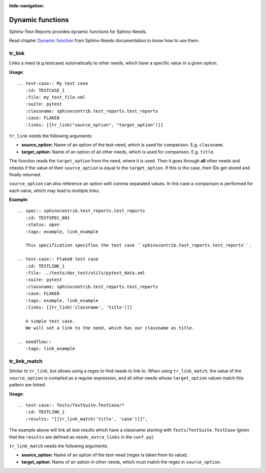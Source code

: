 :hide-navigation:

Dynamic functions
=================

Sphinx-Test-Reports provides dynamic functions for Sphinx-Needs.

Read chapter `Dynamic function <https://sphinx-needs.readthedocs.io/en/latest/dynamic_functions.html>`_
from Sphinx-Needs documentation to know how to use them.


tr_link
-------
Links a need (e.g testcase) automatically to other needs, which have a specific value in a given option.

**Usage**::

   .. test-case:: My test case
      :id: TESTCASE_1
      :file: my_test_file.xml
      :suite: pytest
      :classname: sphinxcontrib.test_reports.test_reports
      :case: FLAKE8
      :links: [[tr_link("source_option", "target_option")]]

``tr_link`` needs the following arguments:

* **source_option**: Name of an option of the test-need, which is used for comparison. E.g. ``classname``.
* **target_option**: Name of an option of all other needs, which is used for comparison. E.g. ``title``.

The function reads the ``target_option`` from the need, where it is used.
Then it goes through **all** other needs and checks if the value of their ``source_option`` is equal to
the ``target_option``.
If this is the case, their IDs get stored and finally returned.

``source_option`` can also reference an option with comma separated values.
In this case a comparison is performed for each value, which may lead to multiple links.

**Example**::

   .. spec:: sphinxcontrib.test_reports.test_reports
      :id: TESTSPEC_001
      :status: open
      :tags: example, link_example

      This specification specifies the test case ``sphinxcontrib.test_reports.test_reports``.

   .. test-case:: Flake8 test case
      :id: TESTLINK_1
      :file: ../tests/doc_test/utils/pytest_data.xml
      :suite: pytest
      :classname: sphinxcontrib.test_reports.test_reports
      :case: FLAKE8
      :tags: example, link_example
      :links: [[tr_link('classname', 'title')]]

      A simple test case.
      We will set a link to the need, which has our classname as title.

   .. needflow::
      :tags: link_example

.. spec:: sphinxcontrib.test_reports.test_reports
   :id: TESTSPEC_001
   :status: open
   :tags: example, link_example

   This specification specifies the test case ``sphinxcontrib.test_reports.test_reports``.

.. test-case:: Flake8 test case
   :id: TESTLINK_1
   :file: ../tests/doc_test/utils/pytest_data.xml
   :suite: pytest
   :classname: sphinxcontrib.test_reports.test_reports
   :case: FLAKE8
   :tags: example, link_example
   :links: [[tr_link('classname', 'title')]]

   A simple test case.
   We will set a link to the need, which has our classname as title.

.. needflow::
   :tags: link_example


tr_link_match
-------------

Similar to ``tr_link``, but allows using a regex to find needs to link to.  
When using ``tr_link_match``, the value of the ``source_option`` is compiled as a regular expression, and all other needs
whose ``target_option`` values match this pattern are linked.

**Usage**::

   .. test-case:: Tests/TestSuite.TestCase/*
      :id: TESTLINK_1
      :results: "[[tr_link_match('title', 'case')]]",

The example above will link all test results which have a classname starting with ``Tests/TestSuite.TestCase`` 
(given that the ``results`` are defined as ``needs_extra_links`` in the ``conf.py``).

``tr_link_match`` needs the following arguments:

* **source_option**: Name of an option of the test-need (regex is taken from its value).
* **target_option**: Name of an option in other needs, which must match the regex in ``source_option``.
